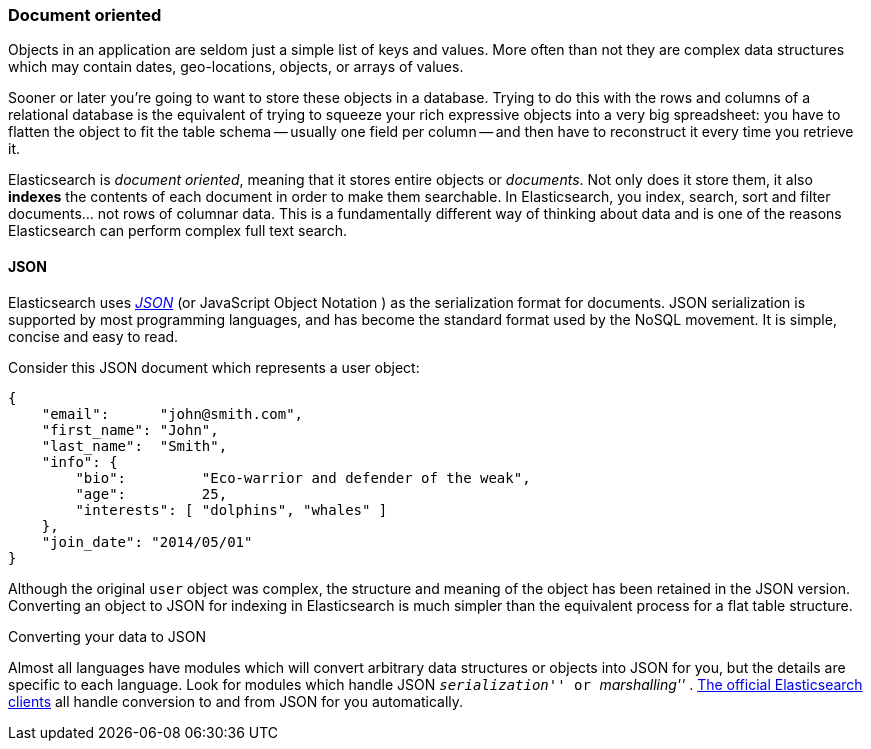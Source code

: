 === Document oriented

Objects in an application are seldom just a simple list of keys and values.
More often than not they are complex data structures which may contain dates,
geo-locations, objects, or arrays of values.

Sooner or later you're going to want to store these objects in a database.
Trying to do this with the rows and columns of a relational database is the
equivalent of trying to squeeze your rich expressive objects into a very big
spreadsheet: you have to flatten the object to fit the table schema -- usually
one field per column -- and then have to reconstruct it every time you
retrieve it.

Elasticsearch is _document oriented_, meaning ((("document oriented")))that it stores entire objects or
_documents_.  Not only does it store them, it also *indexes* the contents of
each document in order to make them searchable. In Elasticsearch, you index,
search, sort and filter documents... not rows of columnar data.  This is a
fundamentally different way of thinking about data and is one of the reasons
Elasticsearch can perform complex full text search.

==== JSON

Elasticsearch uses http://en.wikipedia.org/wiki/Json[_JSON_] (or JavaScript
Object Notation ) as((("JSON")))((("documents", "JSON serialization format"))) the serialization format for documents. JSON
serialization is supported by most programming languages, and has become the
standard format used by the NoSQL movement. It is simple, concise and easy to
read.

Consider this JSON document which represents a user object:

[source,js]
--------------------------------------------------
{
    "email":      "john@smith.com",
    "first_name": "John",
    "last_name":  "Smith",
    "info": {
        "bio":         "Eco-warrior and defender of the weak",
        "age":         25,
        "interests": [ "dolphins", "whales" ]
    },
    "join_date": "2014/05/01"
}
--------------------------------------------------

Although the original `user` object was complex, the structure and meaning of
the object has been retained in the JSON version. Converting an object to JSON
for indexing in Elasticsearch is much simpler than the equivalent process for
a flat table structure.

.Converting your data to JSON
**************************************************

Almost all languages have modules which will convert arbitrary  data
structures or objects((("JSON", "converting your data to"))) into JSON for you, but the details are specific  to each
language. Look for modules which handle JSON __ ``serialization'' __ or __
``marshalling'' __. http://www.elasticsearch.org/guide[The official
Elasticsearch clients] all handle conversion to and from JSON for you
automatically.

**************************************************
